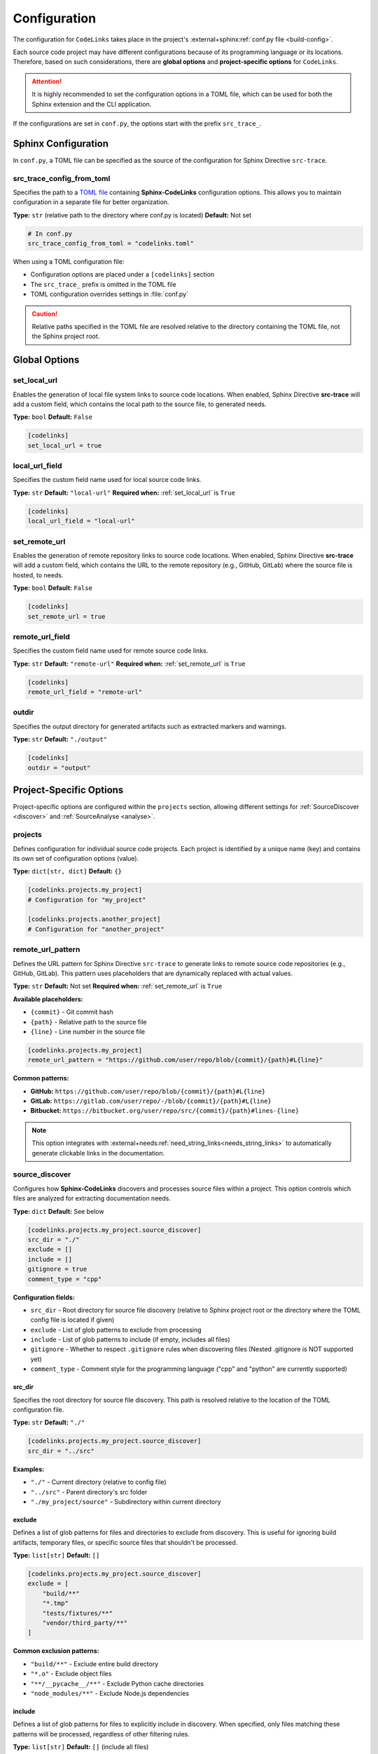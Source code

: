 .. _configuration:

Configuration
=============

The configuration for ``CodeLinks`` takes place in the project's :external+sphinx:ref:`conf.py file <build-config>`.

Each source code project may have different configurations because of its programming language or its locations.
Therefore, based on such considerations, there are **global options** and **project-specific options** for ``CodeLinks``.

.. attention:: It is highly recommended to set the configuration options in a TOML file, which can be used for both the Sphinx extension and the CLI application.

If the configurations are set in ``conf.py``,  the options start with the prefix ``src_trace_``.

Sphinx Configuration
--------------------

In ``conf.py``, a TOML file can be specified as the source of the configuration for Sphinx Directive ``src-trace``.

src_trace_config_from_toml
~~~~~~~~~~~~~~~~~~~~~~~~~~

Specifies the path to a `TOML file <https://toml.io>`__ containing **Sphinx-CodeLinks** configuration options. This allows you to maintain configuration in a separate file for better organization.

**Type:** ``str`` (relative path to the directory where conf.py is located)
**Default:** Not set

.. code-block:: python

   # In conf.py
   src_trace_config_from_toml = "codelinks.toml"

When using a TOML configuration file:

- Configuration options are placed under a ``[codelinks]`` section
- The ``src_trace_`` prefix is omitted in the TOML file
- TOML configuration overrides settings in :file:`conf.py`

.. caution:: Relative paths specified in the TOML file are resolved relative to the directory containing the TOML file, not the Sphinx project root.

.. _`set_local_url`:

Global Options
--------------

set_local_url
~~~~~~~~~~~~~

Enables the generation of local file system links to source code locations. When enabled, Sphinx Directive **src-trace** will add a custom field, which contains the local path to the source file, to generated needs.

**Type:** ``bool``
**Default:** ``False``

.. code-block:: toml

   [codelinks]
   set_local_url = true

local_url_field
~~~~~~~~~~~~~~~

Specifies the custom field name used for local source code links.

**Type:** ``str``
**Default:** ``"local-url"``
**Required when:** :ref:`set_local_url` is ``True``

.. code-block:: toml

   [codelinks]
   local_url_field = "local-url"

.. _`set_remote_url`:

set_remote_url
~~~~~~~~~~~~~~

Enables the generation of remote repository links to source code locations. When enabled, Sphinx Directive **src-trace** will add a custom field, which contains the URL to the remote repository (e.g., GitHub, GitLab) where the source file is hosted, to needs.

**Type:** ``bool``
**Default:** ``False``

.. code-block:: toml

   [codelinks]
   set_remote_url = true

remote_url_field
~~~~~~~~~~~~~~~~

Specifies the custom field name used for remote source code links.

**Type:** ``str``
**Default:** ``"remote-url"``
**Required when:** :ref:`set_remote_url` is ``True``

.. code-block:: toml

   [codelinks]
   remote_url_field = "remote-url"

outdir
~~~~~~

Specifies the output directory for generated artifacts such as extracted markers and warnings.

**Type:** ``str``
**Default:** ``"./output"``

.. code-block:: toml

   [codelinks]
   outdir = "output"

Project-Specific Options
------------------------

Project-specific options are configured within the ``projects`` section, allowing different settings for :ref:`SourceDiscover <discover>` and :ref:`SourceAnalyse <analyse>`.

projects
~~~~~~~~

Defines configuration for individual source code projects. Each project is identified by a unique name (key) and contains its own set of configuration options (value).

**Type:** ``dict[str, dict]``
**Default:** ``{}``

.. code-block:: toml

   [codelinks.projects.my_project]
   # Configuration for "my_project"

   [codelinks.projects.another_project]
   # Configuration for "another_project"

remote_url_pattern
~~~~~~~~~~~~~~~~~~

Defines the URL pattern for Sphinx Directive ``src-trace`` to generate links to remote source code repositories (e.g., GitHub, GitLab). This pattern uses placeholders that are dynamically replaced with actual values.

**Type:** ``str``
**Default:** Not set
**Required when:** :ref:`set_remote_url` is ``True``

**Available placeholders:**

- ``{commit}`` - Git commit hash
- ``{path}`` - Relative path to the source file
- ``{line}`` - Line number in the source file

.. code-block:: toml

   [codelinks.projects.my_project]
   remote_url_pattern = "https://github.com/user/repo/blob/{commit}/{path}#L{line}"

**Common patterns:**

- **GitHub:** ``https://github.com/user/repo/blob/{commit}/{path}#L{line}``
- **GitLab:** ``https://gitlab.com/user/repo/-/blob/{commit}/{path}#L{line}``
- **Bitbucket:** ``https://bitbucket.org/user/repo/src/{commit}/{path}#lines-{line}``

.. note:: This option integrates with :external+needs:ref:`need_string_links<needs_string_links>` to automatically generate clickable links in the documentation.

.. _`discover_config`:

source_discover
~~~~~~~~~~~~~~~

Configures how **Sphinx-CodeLinks** discovers and processes source files within a project. This option controls which files are analyzed for extracting documentation needs.

**Type:** ``dict``
**Default:** See below

.. code-block:: toml

   [codelinks.projects.my_project.source_discover]
   src_dir = "./"
   exclude = []
   include = []
   gitignore = true
   comment_type = "cpp"

**Configuration fields:**

- ``src_dir`` - Root directory for source file discovery (relative to Sphinx project root or the directory where the TOML config file is located if given)
- ``exclude`` - List of glob patterns to exclude from processing
- ``include`` - List of glob patterns to include (if empty, includes all files)
- ``gitignore`` - Whether to respect ``.gitignore`` rules when discovering files (Nested .gitignore is NOT supported yet)
- ``comment_type`` - Comment style for the programming language ("cpp" and "python" are currently supported)

.. _`source_dir`:

src_dir
^^^^^^^

Specifies the root directory for source file discovery. This path is resolved relative to the location of the TOML configuration file.

**Type:** ``str``
**Default:** ``"./"``

.. code-block:: toml

   [codelinks.projects.my_project.source_discover]
   src_dir = "../src"

**Examples:**

- ``"./"`` - Current directory (relative to config file)
- ``"../src"`` - Parent directory's src folder
- ``"./my_project/source"`` - Subdirectory within current directory

exclude
^^^^^^^

Defines a list of glob patterns for files and directories to exclude from discovery. This is useful for ignoring build artifacts, temporary files, or specific source files that shouldn't be processed.

**Type:** ``list[str]``
**Default:** ``[]``

.. code-block:: toml

   [codelinks.projects.my_project.source_discover]
   exclude = [
       "build/**"
       "*.tmp"
       "tests/fixtures/**"
       "vendor/third_party/**"
   ]

**Common exclusion patterns:**

- ``"build/**"`` - Exclude entire build directory
- ``"*.o"`` - Exclude object files
- ``"**/__pycache__/**"`` - Exclude Python cache directories
- ``"node_modules/**"`` - Exclude Node.js dependencies

include
^^^^^^^

Defines a list of glob patterns for files to explicitly include in discovery. When specified, only files matching these patterns will be processed, regardless of other filtering rules.

**Type:** ``list[str]``
**Default:** ``[]`` (include all files)

.. code-block:: toml

   [codelinks.projects.my_project.source_discover]
   include = [
       "src/**/*.cpp",
       "src/**/*.h",
       "include/**/*.hpp"
   ]

**Priority:** The ``include`` option has the highest priority and overrides both ``exclude`` and ``gitignore`` settings.

**Common inclusion patterns:**

- ``"**/*.cpp"`` - Include all C++ source files
- ``"**/*.py"`` - Include all Python files
- ``"src/**"`` - Include everything in src directory
- ``"*.{c,h}"`` - Include C source and header files

comment_type
^^^^^^^^^^^^

Specifies the comment syntax style used in the source code files. This determines what file types are discovered and how **Sphinx-CodeLinks** parses comments for documentation extraction.

**Type:** ``str``
**Default:** ``"cpp"``
**Supported values:** ``"cpp"``, ``"python"``

.. code-block:: toml

   [codelinks.projects.my_project.source_discover]
   comment_type = "python"

**Supported comment styles:**

.. list-table:: Title
   :header-rows: 1
   :widths: 25, 25, 30, 50

   * - Language
     - comment_type
     - Comment Syntax
     - discovered file types
   * - C/C++
     - ``"cpp"``
     - ``//`` (single-line),
       ``/* */`` (multi-line)
     - ``c``, ``h``, ``.cpp``, and ``.hpp``
   * - Python
     - ``"python"``
     - ``#`` (single-line),
       ``""" """`` (docstrings)
     - ``.py``

.. note:: Future versions may support additional programming languages. Currently, only C/C++ and Python comment styles are supported.

gitignore
^^^^^^^^^

Controls whether to respect ``.gitignore`` files when discovering source files. When enabled, files and directories listed in ``.gitignore`` will be automatically excluded from processing.

**Type:** ``bool``
**Default:** ``true``

.. code-block:: toml

   [codelinks.projects.my_project.source_discover]
   gitignore = false

**Behavior:**

- ``true`` - Respect ``.gitignore`` rules (recommended)
- ``false`` - Ignore ``.gitignore`` files and process all matching files

.. important:: **Current Limitation:** This option only supports the root-level ``.gitignore`` file. Nested ``.gitignore`` files in subdirectories or parent directories are not currently processed.

For more information about the usage examples, see :ref:`source discover <discover>`.

.. _`analyse_config`:

analyse
~~~~~~~

Configures how **Sphinx-CodeLinks** analyse source files to extract markers from comments. This option defines how the markers in source code are parsed and extracted.

**Complete Configuration Example:**

.. code-block:: toml

   [codelinks]
   outdir = "output"

   [codelinks.projects.my_project.source_discover]
   src_dir = "./"
   exclude = []
   include = []
   gitignore = true
   comment_type = "cpp"

   [codelinks.projects.my_project.analyse]
   get_need_id_refs = true
   get_oneline_needs = true
   get_rst = true

   [codelinks.projects.my_project.analyse.oneline_comment_style]
   start_sequence = "@"
   # End sequences is newline by default. Whether it is "\n" or "\r\n" depending on the platform
   end_sequence = "\n"
   field_split_char = ","
   needs_fields = [
       { name = "title", type = "str" },
       { name = "id", type = "str" },
       { name = "type", type = "str", default = "impl" },
       { name = "links", type = "list[str]", default = [] },
   ]

   [codelinks.projects.my_project.analyse.need_id_refs]
   markers = ["@need-ids:"]

   [codelinks.projects.my_project.analyse.marked_rst]
   start_sequence = "@rst"
   end_sequence = "@endrst"

get_need_id_refs
^^^^^^^^^^^^^^^^

Enables the extraction of need IDs from source code comments. When enabled, **SourceAnalyse** will parse comments for specific markers that indicate need IDs, allowing them to be extracted for further usages.

**Type:** ``bool``
**Default:** ``False``

.. code-block:: toml

   [codelinks.projects.my_project.analyse]
   get_need_id_refs = true

get_oneline_needs
^^^^^^^^^^^^^^^^^

Enables the extraction of one-line needs directly from source code comments. When enabled, **SourceAnalyse** will parse comments for simplified :ref:`one-line patterns <oneline>` that represent needs, allowing them to be processed without requiring full RST syntax.

**Type:** ``bool``
**Default:** ``False``

.. code-block:: toml

   [codelinks.projects.my_project.analyse]
   get_oneline_needs = false

get_rst
^^^^^^^

Enables the extraction of marked RST text from source code comments. When enabled, **SourceAnalyse** will parse comments for specific markers that indicate RST blocks, allowing them to be extracted.

**Type:** ``bool``
**Default:** ``False``

.. code-block:: toml

   [codelinks.projects.my_project.analyse]
   get_rst = false

.. _`oneline_comment_style`:

analyse.oneline_comment_style
^^^^^^^^^^^^^^^^^^^^^^^^^^^^^

Enables the use of simplified :ref:`one-line comment patterns <oneline>` to represent **Sphinx-Needs** items directly in source code, eliminating the need for embedded RST syntax.

**Type:** ``dict``
**Default:** See below

.. code-block:: toml

   [codelinks.projects.my_project.analyse.oneline_comment_style]
   start_sequence = "@"
   end_sequence = "\n"  # Platform-specific line ending
   field_split_char = ","
   needs_fields = [
         { name = "title", type = "str" },
         { name = "id", type = "str" },
         { name = "type", type = "str", default = "impl" },
         { name = "links", type = "list[str]", default = [] },
   ]

**Configuration fields:**

- ``start_sequence`` - Character(s) that begin a one-line comment pattern
- ``end_sequence`` - Character(s) that end a one-line comment pattern (typically line ending)
- ``field_split_char`` - Character used to separate fields within the comment
- ``needs_fields`` - List of field definitions for extracting need information

**Example usage:**

The following one-line comment in source code:

.. code-block:: cpp

   // @Function Bar, IMPL_4, impl, [SPEC_1, SPEC_2]

Is equivalent to this RST directive:

.. code-block:: rst

   .. impl:: Function Bar
      :id: IMPL_4
      :links: SPEC_1, SPEC_2

.. important:: The ``type`` and ``title`` fields must be configured in ``needs_fields`` as they are mandatory for **Sphinx-Needs**.

analyse.need_id_refs
^^^^^^^^^^^^^^^^^^^^

Configuration for Sphinx-Needs ID reference extraction.

**Type:** ``dict``
**Default:** See below

.. code-block:: toml

   [codelinks.projects.my_project.analyse.need_id_refs]
   markers = ["@need-ids:"]

**Configuration fields:**

- ``markers`` (``list[str]``) - List of marker strings that identify need ID references

analyse.marked_rst
^^^^^^^^^^^^^^^^^^

Configuration for marked RST block extraction.

**Type:** ``dict``
**Default:** See below

.. code-block:: toml

   [codelinks.projects.my_project.analyse.marked_rst]
   start_sequence = "@rst"
   end_sequence = "@endrst"

**Configuration fields:**

- ``start_sequence`` (``str``) - Marker that begins an RST block
- ``end_sequence`` (``str``) - Marker that ends an RST block
